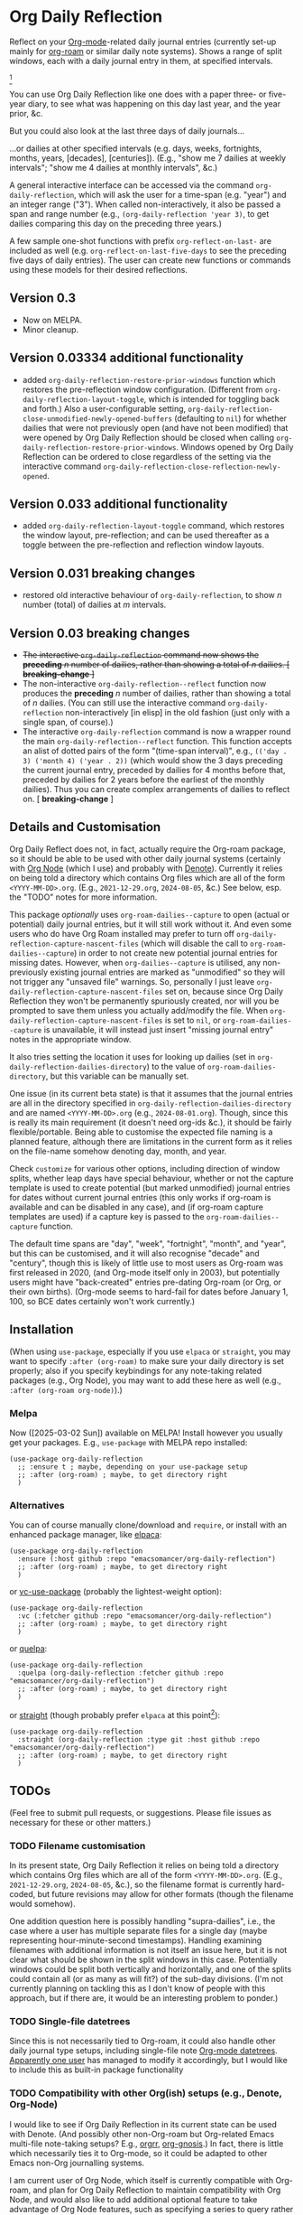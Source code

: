#+options: f:t # for github footnotes to work

* Org Daily Reflection
Reflect on your [[https://orgmode.org/][Org-mode]]-related daily journal entries (currently set-up mainly for  [[https://www.orgroam.com/][org-roam]] or similar daily note systems). Shows a range of split windows, each with a daily journal entry in them, at specified intervals. 


[[./images/n-year-diary.jpg]][fn:0]

You can use Org Daily Reflection like one does with a paper three- or five-year diary, to see what was happening on this day last year, and the year prior, &c.

[[./images/5-years.png][./images/5-years.png]]

But you could also look at the last three days of daily journals...

[[./images/3-days.png][./images/3-days.png]]

...or dailies at other specified intervals (e.g. days, weeks, fortnights, months, years, [decades], [centuries]). (E.g., "show me 7 dailies at weekly intervals"; "show me 4 dailies at monthly intervals", &c.)

A general interactive interface can be accessed via the command =org-daily-reflection=, which will ask the user for a time-span (e.g. "year") and an integer range ("3"). When called non-interactively, it also be passed a span and range number (e.g., =(org-daily-reflection 'year 3)=, to get dailies comparing this day on the preceding three years.)

A few sample one-shot functions with prefix =org-reflect-on-last-= are included as well (e.g. =org-reflect-on-last-five-days= to see the preceding five days of daily entries). The user can create new functions or commands using these models for their desired reflections.

** Version 0.3
- Now on MELPA.
- Minor cleanup.
** Version 0.03334 additional functionality
- added =org-daily-reflection-restore-prior-windows= function which restores the pre-reflection window configuration. (Different from =org-daily-reflection-layout-toggle=, which is intended for toggling back and forth.) Also a user-configurable setting, ~org-daily-reflection-close-unmodified-newly-opened-buffers~ (defaulting to ~nil~) for whether dailies that were not previously open (and have not been modified) that were opened by Org Daily Reflection should be closed when calling =org-daily-reflection-restore-prior-windows=. Windows opened by Org Daily Reflection can be ordered to close regardless of the setting via the interactive command =org-daily-reflection-close-reflection-newly-opened=.
** Version 0.033 additional functionality
- added =org-daily-reflection-layout-toggle= command, which restores the window layout, pre-reflection; and can be used thereafter as a toggle between the pre-reflection and reflection window layouts.
** Version 0.031 *breaking changes*
- restored old interactive behaviour of =org-daily-reflection=, to show /n/ number (total) of dailies at /m/ intervals. 
** Version 0.03 *breaking changes*
- +The interactive =org-daily-reflection= command now shows the *preceding* /n/ number of dailies, rather than showing a total of /n/ dailies. [ *breaking-change* ]+
- The non-interactive =org-daily-reflection--reflect= function now produces the *preceding* /n/ number of dailies, rather than showing a total of /n/ dailies. (You can still use the interactive command =org-daily-reflection= non-interactively [in elisp] in the old fashion (just only with a single span, of course).)
- The interactive =org-daily-reflection= command is now a wrapper round the main =org-daily-reflection--reflect= function. This function accepts an alist of dotted pairs of the form "(time-span interval)", e.g., =(('day . 3) ('month 4) ('year . 2))= (which would show the 3 days preceding the current journal entry, preceded by dailies for 4 months before that, preceded by dailies for 2 years before the earliest of the monthly dailies). Thus you can create complex arrangements of dailies to reflect on. [ *breaking-change* ]

** Details and Customisation
Org Daily Reflect does not, in fact, actually require the Org-roam package, so it should be able to be used with other daily journal systems (certainly with [[https://github.com/meedstrom/org-node][Org Node]] (which I use) and probably with [[https://protesilaos.com/emacs/denote][Denote]]). Currently it relies on being told a directory which contains Org files which are all of the form =<YYYY-MM-DD>.org=. (E.g., =2021-12-29.org=, =2024-08-05=, &c.) See below, esp. the "TODO" notes for more information.

This package /optionally/ uses =org-roam-dailies--capture= to open (actual or
potential) daily journal entries, but it will still work without it. And even
some users who do have Org Roam installed may prefer to turn off
=org-daily-reflection-capture-nascent-files= (which will disable the call to
=org-roam-dailies--capture=) in order to not create new potential journal entries
for missing dates. However, when =org-dailies--capture= is utilised, any
non-previously existing journal entries are marked as "unmodified" so they will
not trigger any "unsaved file" warnings. So, personally I just leave
=org-daily-reflection-capture-nascent-files= set on, because since Org Daily
Reflection they won't be permanently spuriously created, nor will you be
prompted to save them unless you actually add/modify the file. When
=org-daily-reflection-capture-nascent-files= is set to =nil=, or
=org-roam-dailies--capture= is unavailable, it will instead just insert "missing
journal entry" notes in the appropriate window.

It also tries setting the location it uses for looking up dailies (set in  =org-daily-reflection-dailies-directory=) to the value of =org-roam-dailies-directory=, but this variable can be manually set.

One issue (in its current beta state) is that it assumes that the journal entries are all in the directory specified in =org-daily-reflection-dailies-directory= and are named =<YYYY-MM-DD>.org= (e.g., =2024-08-01.org=). Though, since this is really its main requirement (it doesn't need org-ids &c.), it should be fairly flexible/portable. Being able to customise the expected file naming is a planned feature, although there are limitations in the current form as it relies on the file-name somehow denoting day, month, and year.

Check =customize= for various other options, including direction of window splits, whether leap days have special behaviour, whether or not the capture template is used to create potential (but marked unmodified) journal entries for dates without current journal entries (this only works if org-roam is available and can be disabled in any case), and (if org-roam capture templates are used) if a capture key is passed to the =org-roam-dailies--capture= function.

The default time spans are "day", "week", "fortnight", "month", and "year", but this can be customised, and it will also recognise "decade" and "century", though this is likely of little use to most users as Org-roam was first released in 2020, (and Org-mode itself only in 2003), but potentially users might have "back-created" entries pre-dating Org-roam (or Org, or their own births). (Org-mode seems to hard-fail for dates before January 1, 100, so BCE dates certainly won't work currently.)

[[./images/5-centuries.png][./images/5-centuries.png]]

** Installation
(When using ~use-package~, especially if you use ~elpaca~ or ~straight~, you may want to specify ~:after (org-roam)~ to make sure your daily directory is set properly; also if you specify keybindings for any note-taking related packages (e.g., Org Node), you may want to add these here as well (e.g., ~:after (org-roam org-node)~).)
*** Melpa
[[https://melpa.org/#/org-daily-reflection][file:https://melpa.org/packages/org-daily-reflection-badge.svg]]

Now ([2025-03-02 Sun]) available on MELPA! Install however you usually get your packages. E.g., ~use-package~ with MELPA repo installed:

#+begin_src elisp
(use-package org-daily-reflection
  ;; :ensure t ; maybe, depending on your use-package setup
  ;; :after (org-roam) ; maybe, to get directory right
  )
#+end_src

*** Alternatives
You can of course manually clone/download and =require=, or install with an enhanced package manager, like [[https://github.com/progfolio/elpaca][elpaca]]:
#+begin_src elisp
(use-package org-daily-reflection
  :ensure (:host github :repo "emacsomancer/org-daily-reflection")
  ;; :after (org-roam) ; maybe, to get directory right
  )
#+end_src

or [[https://github.com/slotThe/vc-use-package][vc-use-package]] (probably the lightest-weight option):
#+begin_src elisp
(use-package org-daily-reflection
  :vc (:fetcher github :repo "emacsomancer/org-daily-reflection")
  ;; :after (org-roam) ; maybe, to get directory right
  )
  #+end_src

or [[https://github.com/quelpa/quelpa][quelpa]]:
#+begin_src elisp
(use-package org-daily-reflection
  :quelpa (org-daily-reflection :fetcher github :repo "emacsomancer/org-daily-reflection")
  ;; :after (org-roam) ; maybe, to get directory right
  )
#+end_src
  
or [[https://github.com/radian-software/straight.el][straight]] (though probably prefer ~elpaca~ at this point[fn:1]):
#+begin_src elisp
(use-package org-daily-reflection
  :straight (org-daily-reflection :type git :host github :repo "emacsomancer/org-daily-reflection")
  ;; :after (org-roam) ; maybe, to get directory right
  )
#+end_src

** TODOs
(Feel free to submit pull requests, or suggestions. Please file issues as necessary for these or other matters.)

*** TODO Filename customisation
In its present state, Org Daily Reflection it relies on being told a directory which contains Org files which are all of the form =<YYYY-MM-DD>.org=. (E.g., =2021-12-29.org=, =2024-08-05=, &c.), so the filename format is currently hard-coded, but future revisions may allow for other formats (though the filename would somehow).

One addition question here is possibly handling "supra-dailies", i.e., the case where a user has multiple separate files for a single day (maybe representing hour-minute-second timestamps). Handling examining filenames with additional information is not itself an issue here, but it is not clear what should be shown in the split windows in this case. Potentially windows could be split both vertically and horizontally, and one of the splits could contain all (or as many as will fit?) of the sub-day divisions. (I'm not currently planning on tackling this as I don't know of people with this approach, but if there are, it would be an interesting problem to ponder.) 

*** TODO Single-file datetrees
Since this is not necessarily tied to Org-roam, it could also handle other daily journal type setups, including single-file note [[https://git.savannah.gnu.org/cgit/emacs/org-mode.git/tree/lisp/org-datetree.el][Org-mode datetrees]]. [[https://www.reddit.com/r/emacs/comments/1einc51/org_roam_daily_reflection_a_new_package_for/lgdj7vt/][Apparently one user]] has managed to modify it accordingly, but I would like to include this as built-in package functionality

*** TODO Compatibility with other Org(ish) setups (e.g., Denote, Org-Node)
I would like to see if Org Daily Reflection in its current state can be used with Denote. (And possibly other non-Org-roam but Org-related Emacs multi-file note-taking setups? E.g., [[https://github.com/rtrppl/orgrr][orgrr]], [[https://thanosapollo.org/projects/org-gnosis/][org-gnosis]].) In fact, there is little which necessarily ties it to Org-mode, so it could be adapted to other Emacs non-Org journalling systems.

I am current user of Org Node, which itself is currently compatible with Org-roam, and plan for Org Daily Reflection to maintain compatibility with Org Node, and would also like to add additional optional feature to take advantage of Org Node features, such as specifying a series to query rather than looking at a directory. This should be faster on devices with potential high cost to filesystem access ([[https://babbagefiles.xyz/termux-extra-keys-emacs-org-roam-node-android/#fn:7][not pointing fingers, but 👉Android]]) and also allow for reflection on other types of series.

* Notes
[fn:0] Paper multi-year diary image in ~images/n-year-diary.jpg~ included in ~README.org~ from [[https://web.archive.org/web/20241015010427/https://memoryholevintage.com/products/handwritten-1936-1940-five-year-diary-journal-of-ethel-g-taylor-keene-nh][Handwritten 1936-1940 Five Year Diary Journal of Ethel G. Taylor living in Keene, New Hampshire, USA]].

[fn:1] See [[https://www.reddit.com/r/emacs/comments/1ilcodh/elpaca_updates/][here]]: @"...Basic lock file support has been added [to elpaca]. With this addition, there's little reason for me to recommend straight.el anymore...."
